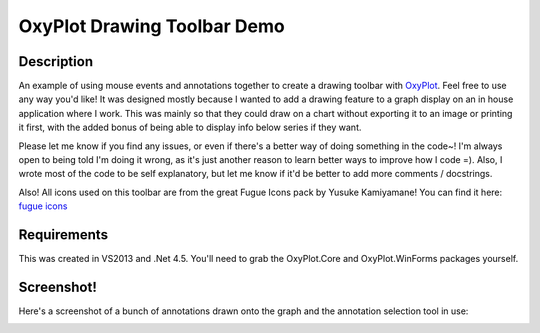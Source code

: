 ============================
OxyPlot Drawing Toolbar Demo
============================

Description
-----------

An example of using mouse events and annotations together to create a drawing toolbar with `OxyPlot`_. Feel free to use
any way you'd like! It was designed mostly because I wanted to add a drawing feature to a graph display on an in house
application where I work. This was mainly so that they could draw on a chart without exporting it to an image or
printing it first, with the added bonus of being able to display info below series if they want.

Please let me know if you find any issues, or even if there's a better way of doing something in the code~! I'm always
open to being told I'm doing it wrong, as it's just another reason to learn better ways to improve how I code =). Also,
I wrote most of the code to be self explanatory, but let me know if it'd be better to add more comments / docstrings.

Also! All icons used on this toolbar are from the great Fugue Icons pack by Yusuke Kamiyamane! You can find it here:
`fugue icons`_

.. _OxyPlot: http://oxyplot.org/
.. _fugue icons: http://p.yusukekamiyamane.com/

Requirements
------------

This was created in VS2013 and .Net 4.5. You'll need to grab the OxyPlot.Core and OxyPlot.WinForms packages yourself.

Screenshot!
-----------

Here's a screenshot of a bunch of annotations drawn onto the graph and the annotation selection tool in use:

.. image:: ss-selectannot.png
    :width: 80pt
